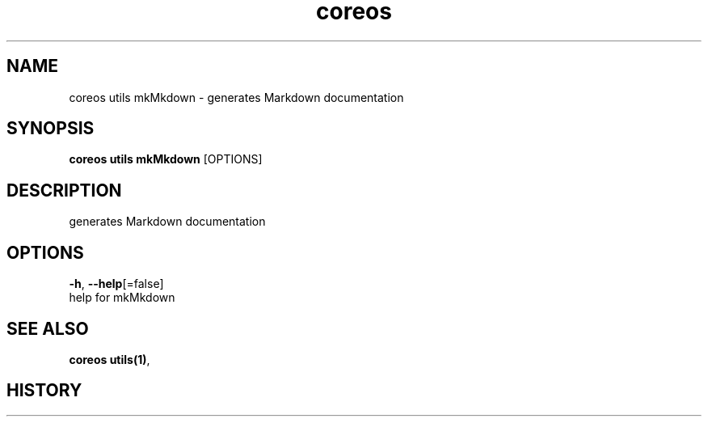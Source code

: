 .TH "coreos" "1" ""  ""


.SH NAME
.PP
coreos utils mkMkdown \- generates Markdown documentation


.SH SYNOPSIS
.PP
\fBcoreos utils mkMkdown\fP [OPTIONS]


.SH DESCRIPTION
.PP
generates Markdown documentation


.SH OPTIONS
.PP
\fB\-h\fP, \fB\-\-help\fP[=false]
    help for mkMkdown


.SH SEE ALSO
.PP
\fBcoreos utils(1)\fP,


.SH HISTORY
.PP

